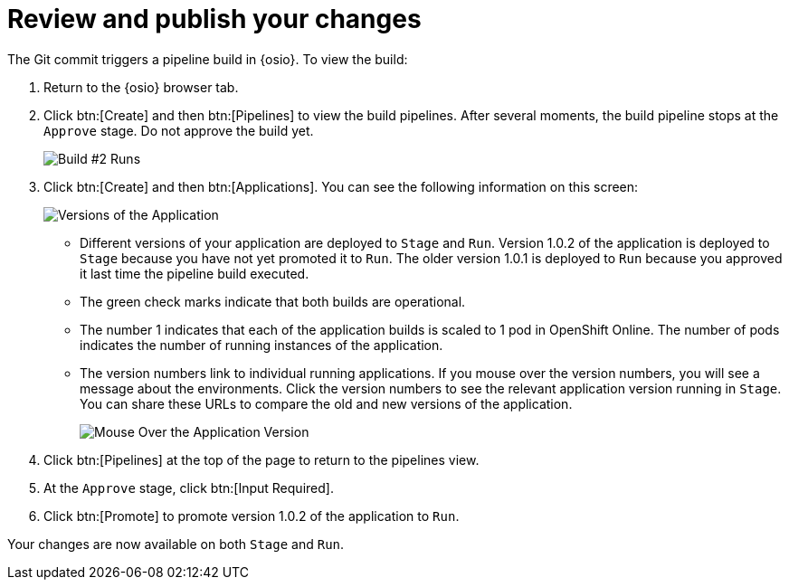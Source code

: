 [#review_publish_changes]
= Review and publish your changes

The Git commit triggers a pipeline build in {osio}. To view the build:

. Return to the {osio} browser tab.
. Click btn:[Create] and then btn:[Pipelines] to view the build pipelines. After several moments, the build pipeline stops at the `Approve` stage. Do not approve the build yet.
+
image::build_2.png[Build #2 Runs]
+
. Click btn:[Create] and then btn:[Applications]. You can see the following information on this screen:
+
image::versions_applications.png[Versions of the Application]
+
** Different versions of your application are deployed to `Stage` and `Run`. Version 1.0.2 of the application is deployed to `Stage` because you have not yet promoted it to `Run`. The older version 1.0.1 is deployed to `Run` because you approved it last time the pipeline build executed.
** The green check marks indicate that both builds are operational.
** The number 1 indicates that each of the application builds is scaled to 1 pod in OpenShift Online. The number of pods indicates the number of running instances of the application.
** The version numbers link to individual running applications. If you mouse over the version numbers, you will see a message about the environments. Click the version numbers to see the relevant application version running in `Stage`. You can share these URLs to compare the old and new versions of the application.
+
image::mouse_over_version.png[Mouse Over the Application Version]
+
. Click btn:[Pipelines] at the top of the page to return to the pipelines view.
. At the `Approve` stage, click btn:[Input Required].
. Click btn:[Promote] to promote version 1.0.2 of the application to `Run`.

Your changes are now available on both `Stage` and `Run`.
